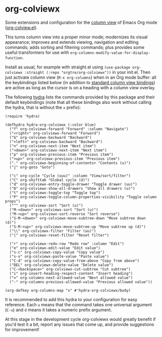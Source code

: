 * org-colviewx

Some extensions and configuration for the [[https://orgmode.org/manual/Column-View.html][column
view]] of Emacs Org mode ([[https://github.com/emacs-mirror/emacs/blob/master/lisp/org/org-colview.el][org-colview.el]]).

This turns column view into a proper minor mode; modernizes its visual appearance; improves and extends viewing, navigation and editing commands; adds sorting and filtering commands; plus provides some useful transformers for use with =org-columns-modify-value-for-display-function=.

Install as usual, for example with straight.el using =(use-package org-colviewx :straight (:repo "orgtre/org-colviewx"))= in your init.el. Then just activate column view (=M-x org-columns=) when in an Org mode buffer: all the keybindings listed below (in addition to [[https://orgmode.org/manual/Using-column-view.html][standard column view bindings]]) are active as long as the cursor is on a heading with a column view overlay.

The following [[https://github.com/abo-abo/hydra][hydra]] lists the commands provided by this package and their default keybindings (note that all these bindings also work without calling the hydra, that is without the =x= prefix):
#+begin_src elisp
(require 'hydra)

(defhydra hydra-org-colviewx (:color blue)
  ("f" org-colviewx-forward "Forward" :column "Navigate")
  ("<right>" org-colviewx-forward "Forward")
  ("b" org-colviewx-backward "Backward")
  ("<left>" org-colviewx-backward "Backward")
  ("n" org-colviewx-next-item "Next item")
  ("<down>" org-colviewx-next-item "Next item")
  ("p" org-colviewx-previous-item "Previous item")
  ("<up>" org-colviewx-previous-item "Previous item")
  ("." org-colviewx-beginning-of-contents+ "Contents (u)")
  ("j" org-goto "Goto")
  
  ("c" org-cycle "Cycle (uuu)" :column "View/sort/filter")
  ("C" org-shifttab "Global cycle (d)")
  ("d" org-colviewx-entry-toggle-drawer "Toggle drawer (uu)")
  ("D" org-colviewx-show-all-drawers "Show all drawers (u)")
  ("t" org-colviewx-toggle-top "Toggle top")
  ("P" org-colviewx-toggle-column-properties-visibility "Toggle column props")
  ("^" org-colviewx-sort "Sort (u)")
  ("M-<down>" org-colviewx-sort "Sort (u)")
  ("M-<up>" org-colviewx-sort-reverse "Sort reverse")
  ("S-M-<down>" org-colviewx-move-subtree-down "Move subtree down (d)")
  ("S-M-<up>" org-colviewx-move-subtree-up "Move subtree up (d)")
  ("\\" org-colviewx-filter "Filter (uu)")
  ("|" org-colviewx-reset-filter "Reset filter")

  ("r" org-colviewx-redo-row "Redo row" :column "Edit")
  ("e" org-colviewx-edit-value "Edit value")
  ("s-c" org-colviewx-copy-value "Copy value")
  ("s-v" org-colviewx-paste-value "Paste value")
  ("C-d" org-colviewx-copy-value-from-above "Copy from above")
  ("DEL" org-colviewx-delete-value "Delete value")
  ("C-<backspace>" org-colviewx-cut-subtree "Cut subtree")
  ("i" org-insert-heading-respect-content "Insert heading")
  ("=" org-columns-next-allowed-value "Next allowed value")
  ("-" org-columns-previous-allowed-value "Previous allowed value"))

(org-defkey org-columns-map "x" #'hydra-org-colviewx/body)
#+end_src

It is recommended to add this hydra to your configuration for easy reference. Each =u= means that the command takes one universal argument (=C-u=) and =d= means it takes a numeric prefix argument.

At this stage in the development cycle org-colviewx would greatly benefit if you'd test it a bit, report any issues that come up, and provide suggestions for improvement!

